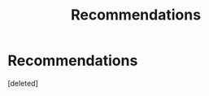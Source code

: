 #+TITLE: Recommendations

* Recommendations
:PROPERTIES:
:Score: 0
:DateUnix: 1525511758.0
:DateShort: 2018-May-05
:END:
[deleted]

